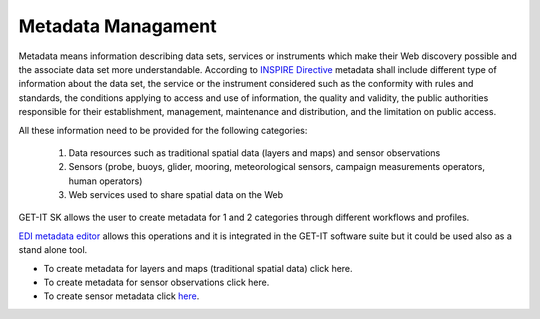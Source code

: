 .. _metadatamanagement:

=====================
Metadata Managament
=====================

Metadata means information describing data sets, services or instruments which make their Web discovery possible and the associate data set more understandable. According to `INSPIRE Directive <http://eur-lex.europa.eu/legal-content/EN/ALL/?uri=CELEX:32007L0002>`_ metadata shall include different type of information about the data set, the service or the instrument considered such as the conformity with rules and standards, the conditions applying to access and use of information, the quality and validity, the public authorities responsible for their establishment, management, maintenance and distribution, and the limitation on public access. 

All these information need to be provided for the following categories:

   1.	Data resources such as traditional spatial data (layers and maps) and sensor observations
   2.	Sensors (probe, buoys, glider, mooring, meteorological sensors, campaign measurements operators, human operators)
   3.	Web services used to share spatial data on the Web
   
GET-IT SK allows the user to create metadata for 1 and 2 categories through different workflows and profiles. 

`EDI metadata editor <http://edidemo.get-it.it/>`_ allows this operations and it is integrated in the GET-IT software suite but it could be used also as a stand alone tool.

•	To create metadata for layers and maps (traditional spatial data) click here.
•	To create metadata for sensor observations click here.
•	To create sensor metadata click `here <http://getit.readthedocs.io/en/latest/tutorials/users/managing_observations/sensors_metadata.html>`_.


